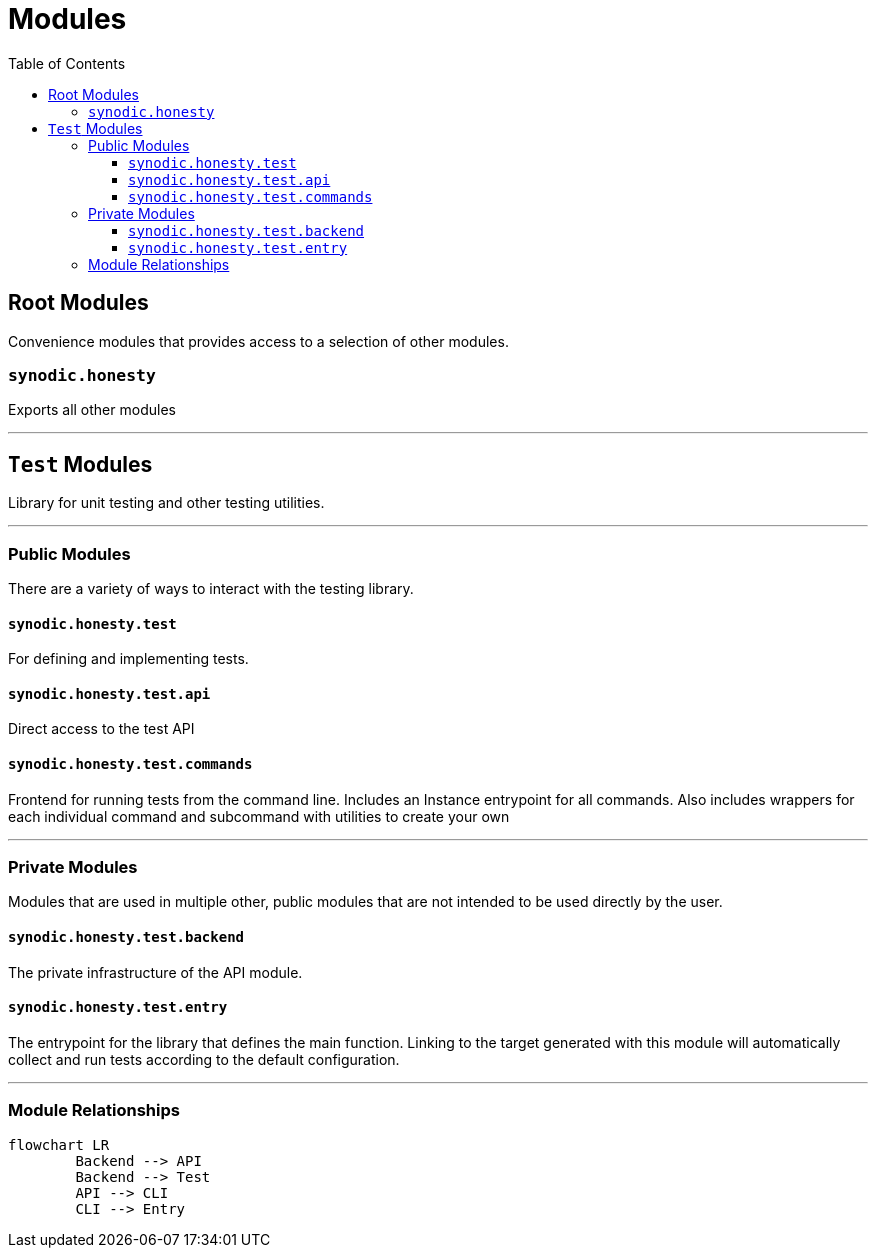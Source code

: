 = Modules
:toc:
:toclevels: 3

== Root Modules

Convenience modules that provides access to a selection of other modules.

=== `synodic.honesty`

Exports all other modules

---

== `Test` Modules

Library for unit testing and other testing utilities.

---

=== Public Modules

There are a variety of ways to interact with the testing library.

==== `synodic.honesty.test`

For defining and implementing tests.

==== `synodic.honesty.test.api`

Direct access to the test API

==== `synodic.honesty.test.commands`

Frontend for running tests from the command line. Includes an Instance entrypoint for all commands. Also includes wrappers for each individual command and subcommand with utilities to create your own

---

=== Private Modules

Modules that are used in multiple other, public modules that are not intended to be used directly by the user.

==== `synodic.honesty.test.backend`

The private infrastructure of the API module.

==== `synodic.honesty.test.entry`

The entrypoint for the library that defines the main function. Linking to the target generated with this module will automatically collect and run tests according to the default configuration.

---

=== Module Relationships

[mermaid]
....
flowchart LR
	Backend --> API
	Backend --> Test
	API --> CLI
	CLI --> Entry
....


